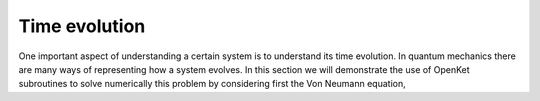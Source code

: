 .. _evolution:


***********************************
Time evolution
***********************************

One important aspect of understanding a certain system is to understand its time
evolution. In quantum mechanics there are many ways of representing how a
system evolves. In this section we will demonstrate the use of OpenKet subroutines
to solve numerically this problem by considering first the Von Neumann equation,